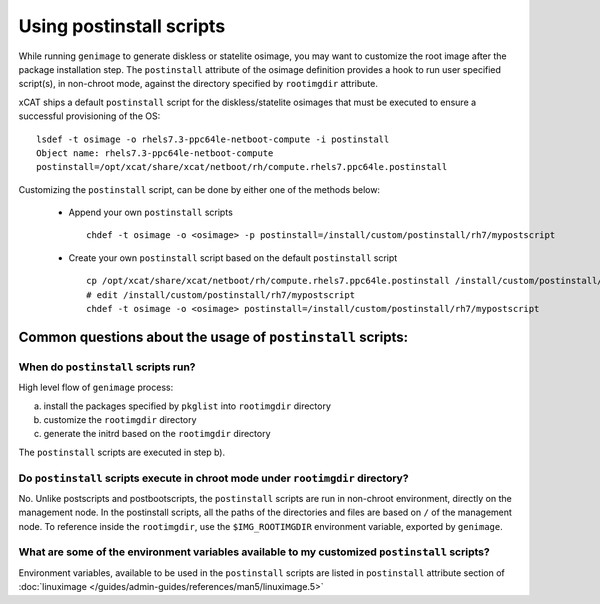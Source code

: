 .. _Using-Postinstallscript-label:

=========================
Using postinstall scripts
=========================
While running ``genimage`` to generate diskless or statelite osimage, you may want to customize the root image after the package installation step. The ``postinstall`` attribute of the osimage definition provides a hook to run user specified script(s), in non-chroot mode, against the directory specified by ``rootimgdir`` attribute.

xCAT ships a default ``postinstall`` script for the diskless/statelite osimages that must be executed to ensure a successful provisioning of the OS: ::

  lsdef -t osimage -o rhels7.3-ppc64le-netboot-compute -i postinstall
  Object name: rhels7.3-ppc64le-netboot-compute
  postinstall=/opt/xcat/share/xcat/netboot/rh/compute.rhels7.ppc64le.postinstall

Customizing the ``postinstall`` script, can be done by either one of the methods below:

 *  Append your own ``postinstall`` scripts ::

     chdef -t osimage -o <osimage> -p postinstall=/install/custom/postinstall/rh7/mypostscript

 *  Create your own ``postinstall`` script based on the default ``postinstall`` script ::

     cp /opt/xcat/share/xcat/netboot/rh/compute.rhels7.ppc64le.postinstall /install/custom/postinstall/rh7/mypostscript
     # edit /install/custom/postinstall/rh7/mypostscript
     chdef -t osimage -o <osimage> postinstall=/install/custom/postinstall/rh7/mypostscript

Common questions about the usage of ``postinstall`` scripts:
------------------------------------------------------------

When do ``postinstall`` scripts run?
````````````````````````````````````

High level flow of ``genimage`` process:

a) install the packages specified by ``pkglist`` into ``rootimgdir`` directory
b) customize the ``rootimgdir`` directory
c) generate the initrd based on the ``rootimgdir`` directory

The ``postinstall`` scripts are executed in step b).

Do ``postinstall`` scripts execute in chroot mode under ``rootimgdir`` directory?
`````````````````````````````````````````````````````````````````````````````````

No. Unlike postscripts and postbootscripts, the ``postinstall`` scripts are run in non-chroot environment, directly on the management node. In the postinstall scripts, all the paths of the directories and files are based on  ``/`` of the management node. To reference inside the ``rootimgdir``, use the ``$IMG_ROOTIMGDIR`` environment variable, exported by ``genimage``.

What are some of the environment variables available to my customized ``postinstall`` scripts?
``````````````````````````````````````````````````````````````````````````````````````````````

Environment variables, available to be used in the ``postinstall`` scripts are listed in ``postinstall`` attribute section of :doc:`linuximage </guides/admin-guides/references/man5/linuximage.5>`
